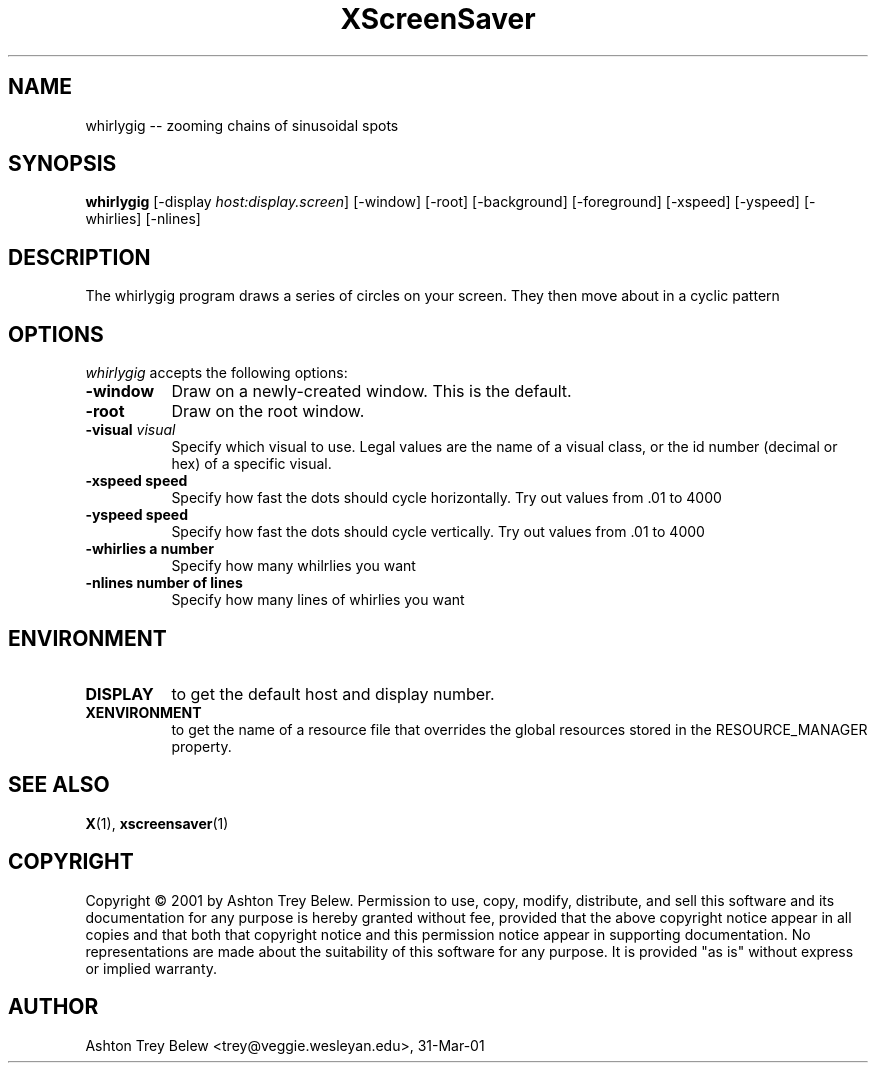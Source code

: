 .TH XScreenSaver 1 "31-Mar-01" "X Version 11"
.SH NAME
whirlygig -- zooming chains of sinusoidal spots
.SH SYNOPSIS
.B whirlygig
[\-display \fIhost:display.screen\fP] [\-window] [\-root] [\-background] [\-foreground] [\-xspeed] [\-yspeed] [\-whirlies] [\-nlines]
.SH DESCRIPTION
The \flwhirlygig\fP program draws a series of circles on your screen.
They then move about in a cyclic pattern
.SH OPTIONS
.I whirlygig
accepts the following options:
.TP 8
.B \-window
Draw on a newly-created window.  This is the default.
.TP 8
.B \-root
Draw on the root window.
.TP 8
.B \-visual \fIvisual\fP
Specify which visual to use.  Legal values are the name of a visual class,
or the id number (decimal or hex) of a specific visual.
.TP 8
.B \-xspeed \flspeed\fP
Specify how fast the dots should cycle horizontally.
Try out values from .01 to 4000
.TP 8
.B \-yspeed \flspeed\fP
Specify how fast the dots should cycle vertically.
Try out values from .01 to 4000
.TP 8
.B \-whirlies \fla number\fP
Specify how many whilrlies you want
.TP 8
.B \-nlines \flnumber of lines\fP
Specify how many lines of whirlies you want
.SH ENVIRONMENT
.PP
.TP 8
.B DISPLAY
to get the default host and display number.
.TP 8
.B XENVIRONMENT
to get the name of a resource file that overrides the global resources
stored in the RESOURCE_MANAGER property.
.SH SEE ALSO
.BR X (1),
.BR xscreensaver (1)
.SH COPYRIGHT
Copyright \(co 2001 by Ashton Trey Belew.  Permission to use, copy, modify, 
distribute, and sell this software and its documentation for any purpose is 
hereby granted without fee, provided that the above copyright notice appear 
in all copies and that both that copyright notice and this permission notice
appear in supporting documentation.  No representations are made about the 
suitability of this software for any purpose.  It is provided "as is" without
express or implied warranty.
.SH AUTHOR
Ashton Trey Belew <trey@veggie.wesleyan.edu>, 31-Mar-01
